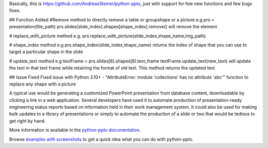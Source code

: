 Basically, this is https://github.com/AndreasSteiner/python-pptx, just with support for few new functions and few bugs fixes.


## Function Added
#Remove method to directly remove a table or groupshape or a picture 
e.g prs = presentation(file_path)
prs.slides[slide_index].shapes[shape_index].remove() will remove the element 

# replace_with_picture method
e.g.
prs.replace_with_picture(slide_index,shape_name,img_path)

# shape_index method
e.g
prs.shape_index(slide_index,shape_name) returns the index of shape that you can use to target a particular shape in the slide

# update_text method
e.g
textFrame = prs.slides[6].shapes[8].text_frame
textFrame.update_text(new_text) will update the text in that text frame while retaining the format of old text.
This method returns the updated text

## Issue Fixed
Fixed issue with Python 3.10+ - "AttributeError: module 'collections' has no attribute 'abc'"
function to replace any shape with a picture


A typical use would be generating a customized PowerPoint presentation from
database content, downloadable by clicking a link in a web application.
Several developers have used it to automate production of presentation-ready
engineering status reports based on information held in their work management
system. It could also be used for making bulk updates to a library of
presentations or simply to automate the production of a slide or two that
would be tedious to get right by hand.

More information is available in the `python-pptx documentation`_.

Browse `examples with screenshots`_ to get a quick idea what you can do with
python-pptx.

.. _`python-pptx documentation`:
   https://python-pptx.readthedocs.org/en/latest/

.. _`examples with screenshots`:
   https://python-pptx.readthedocs.org/en/latest/user/quickstart.html
